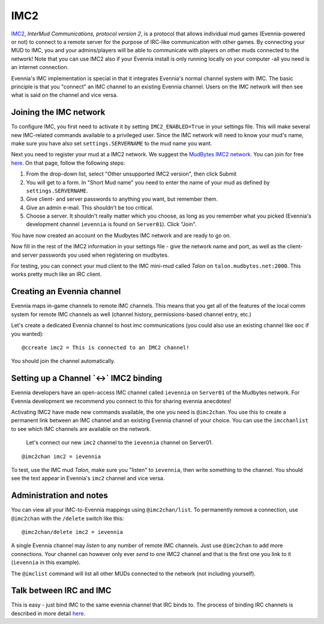 IMC2
====

`IMC2 <http://en.wikipedia.org/wiki/InterMUD>`_, *InterMud
Communications, protocol version 2*, is a protocol that allows
individual mud games (Evennia-powered or not) to connect to a remote
server for the purpose of IRC-like communication with other games. By
connecting your MUD to IMC, you and your admins/players will be able to
communicate with players on other muds connected to the network! Note
that you can use IMC2 also if your Evennia install is only running
locally on your computer -all you need is an internet connection.

Evennia's IMC implementation is special in that it integrates Evennia's
normal channel system with IMC. The basic principle is that you
"connect" an IMC channel to an existing Evennia channel. Users on the
IMC network will then see what is said on the channel and vice versa.

Joining the IMC network
-----------------------

To configure IMC, you first need to activate it by setting
``IMC2_ENABLED=True`` in your settings file. This will make several new
IMC-related commands available to a privileged user. Since the IMC
network will need to know your mud's name, make sure you have also set
``settings.SERVERNAME`` to the mud name you want.

Next you need to register your mud at a IMC2 network. We suggest the
`MudBytes IMC2 network <http://www.mudbytes.net/intermud>`_. You can
join for free
`here <http://www.mudbytes.net/imc2-intermud-join-network>`_. On that
page, follow the following steps:

#. From the drop-down list, select "Other unsupported IMC2 version",
   then click Submit
#. You will get to a form. In "Short Mud name" you need to enter the
   name of your mud as defined by ``settings.SERVERNAME``.
#. Give client- and server passwords to anything you want, but remember
   them.
#. Give an admin e-mail. This shouldn't be too critical.
#. Choose a server. It shouldn't really matter which you choose, as long
   as you remember what you picked (Evennia's development channel
   ``ievennia`` is found on ``Server01``). Click "Join".

You have now created an account on the Mudbytes IMC network and are
ready to go on.

Now fill in the rest of the IMC2 information in your settings file -
give the network name and port, as well as the client- and server
passwords you used when registering on mudbytes.

For testing, you can connect your mud client to the IMC mini-mud called
*Talon* on ``talon.mudbytes.net:2000``. This works pretty much like an
IRC client.

Creating an Evennia channel
---------------------------

Evennia maps in-game channels to remote IMC channels. This means that
you get all of the features of the local comm system for remote IMC
channels as well (channel history, permissions-based channel entry,
etc.)

Let's create a dedicated Evennia channel to host imc communications (you
could also use an existing channel like ``ooc`` if you wanted):

::

     @ccreate imc2 = This is connected to an IMC2 channel!

You should join the channel automatically.

Setting up a Channel \`<->\` IMC2 binding
-----------------------------------------

Evennia developers have an open-access IMC channel called ``ievennia``
on ``Server01`` of the Mudbytes network. For Evennia development we
recommend you connect to this for sharing evennia anecdotes!

Activating IMC2 have made new commands available, the one you need is
``@imc2chan``. You use this to create a permanent link between an IMC
channel and an existing Evennia channel of your choice. You can use the
``imcchanlist`` to see which IMC channels are available on the network.

    Let's connect our new ``imc2`` channel to the ``ievennia`` channel
    on Server01.

::

     @imc2chan imc2 = ievennia

To test, use the IMC mud *Talon*, make sure you "listen" to
``ievennia``, then write something to the channel. You should see the
text appear in Evennia's ``imc2`` channel and vice versa.

Administration and notes
------------------------

You can view all your IMC-to-Evennia mappings using ``@imc2chan/list``.
To permanently remove a connection, use ``@imc2chan`` with the
``/delete`` switch like this:

::

     @imc2chan/delete imc2 = ievennia

A single Evennia channel may *listen* to any number of remote IMC
channels. Just use ``@imc2chan`` to add more connections. Your channel
can however only ever *send* to one IMC2 channel and that is the first
one you link to it (``ievennia`` in this example).

The ``@imclist`` command will list all other MUDs connected to the
network (not including yourself).

Talk between IRC and IMC
------------------------

This is easy - just bind IMC to the same evennia channel that IRC binds
to. The process of binding IRC channels is described in more detail
`here <IRC.html>`_.
